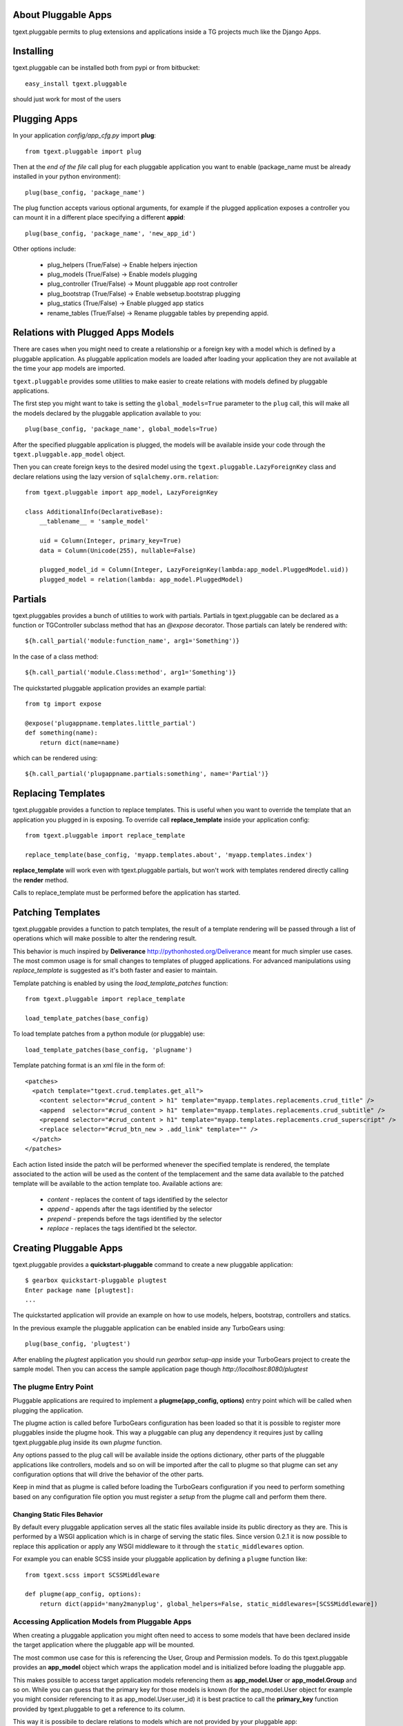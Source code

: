 About Pluggable Apps
-------------------------

tgext.pluggable permits to plug extensions and applications inside a TG projects
much like the Django Apps.

Installing
-------------------------------

tgext.pluggable can be installed both from pypi or from bitbucket::

    easy_install tgext.pluggable

should just work for most of the users

Plugging Apps
----------------------------

In your application *config/app_cfg.py* import **plug**::

    from tgext.pluggable import plug

Then at the *end of the file* call plug for each pluggable
application you want to enable (package_name must be
already installed in your python environment)::

    plug(base_config, 'package_name')

The plug function accepts various optional arguments, for
example if the plugged application exposes a controller
you can mount it in a different place specifying a different
**appid**::

    plug(base_config, 'package_name', 'new_app_id')

Other options include:

    - plug_helpers (True/False) -> Enable helpers injection
    - plug_models (True/False) -> Enable models plugging
    - plug_controller (True/False) -> Mount pluggable app root controller
    - plug_bootstrap (True/False) -> Enable websetup.bootstrap plugging
    - plug_statics (True/False) -> Enable plugged app statics
    - rename_tables (True/False) -> Rename pluggable tables by prepending appid.

Relations with Plugged Apps Models
--------------------------------------

There are cases when you might need to create a relationship or a foreign key
with a model which is defined by a pluggable application. As pluggable application
models are loaded after loading your application they are not available at the
time your app models are imported.

``tgext.pluggable`` provides some utilities to make easier to create relations
with models defined by pluggable applications.

The first step you might want to take is setting the ``global_models=True``
parameter to the ``plug`` call, this will make all the models declared by the
pluggable application available to you::

    plug(base_config, 'package_name', global_models=True)

After the specified pluggable application is plugged, the models will be available
inside your code through the ``tgext.pluggable.app_model`` object.

Then you can create foreign keys to the desired model using the
``tgext.pluggable.LazyForeignKey`` class and declare relations using the lazy
version of ``sqlalchemy.orm.relation``::

    from tgext.pluggable import app_model, LazyForeignKey

    class AdditionalInfo(DeclarativeBase):
        __tablename__ = 'sample_model'

        uid = Column(Integer, primary_key=True)
        data = Column(Unicode(255), nullable=False)

        plugged_model_id = Column(Integer, LazyForeignKey(lambda:app_model.PluggedModel.uid))
        plugged_model = relation(lambda: app_model.PluggedModel)


Partials
--------------------------

tgext.pluggables provides a bunch of utilities to work with partials.
Partials in tgext.pluggable can be declared as a function or TGController
subclass method that has an *@expose* decorator. Those partials can lately
be rendered with::

    ${h.call_partial('module:function_name', arg1='Something')}

In the case of a class method::

    ${h.call_partial('module.Class:method', arg1='Something')}

The quickstarted pluggable application provides an example partial::

    from tg import expose

    @expose('plugappname.templates.little_partial')
    def something(name):
        return dict(name=name)

which can be rendered using::

    ${h.call_partial('plugappname.partials:something', name='Partial')}

Replacing Templates
--------------------------

tgext.pluggable provides a function to replace templates.
This is useful when you want to override the template that an application
you plugged in is exposing. To override call **replace_template** inside
your application config::

    from tgext.pluggable import replace_template

    replace_template(base_config, 'myapp.templates.about', 'myapp.templates.index')

**replace_template** will work even with tgext.pluggable partials, but
won't work with templates rendered directly calling the **render** method.

Calls to replace_template must be performed before the application has started.

Patching Templates
----------------------------

tgext.pluggable provides a function to patch templates, the result
of a template rendering will be passed through a list of operations which will
make possible to alter the rendering result.

This behavior is much inspired by **Deliverance** http://pythonhosted.org/Deliverance
meant for much simpler use cases. The most common usage is for small changes to templates
of plugged applications. For advanced manipulations using `replace_template` is suggested
as it's both faster and easier to maintain.

Template patching is enabled by using the `load_template_patches` function::

    from tgext.pluggable import replace_template

    load_template_patches(base_config)

To load template patches from a python module (or pluggable) use::

    load_template_patches(base_config, 'plugname')

Template patching format is an xml file in the form of::

    <patches>
      <patch template="tgext.crud.templates.get_all">
        <content selector="#crud_content > h1" template="myapp.templates.replacements.crud_title" />
        <append  selector="#crud_content > h1" template="myapp.templates.replacements.crud_subtitle" />
        <prepend selector="#crud_content > h1" template="myapp.templates.replacements.crud_superscript" />
        <replace selector="#crud_btn_new > .add_link" template="" />
      </patch>
    </patches>

Each action listed inside the patch will be performed whenever the specified template
is rendered, the template associated to the action will be used as the content of the templacement
and the same data available to the patched template will be available to the action template too.
Available actions are:

    * `content` - replaces the content of tags identified by the selector

    * `append` - appends after the tags identified by the selector

    * `prepend` - prepends before the tags identified by the selector

    * `replace` - replaces the tags identified bt the selector.

Creating Pluggable Apps
----------------------------

tgext.pluggable provides a **quickstart-pluggable** command
to create a new pluggable application::

    $ gearbox quickstart-pluggable plugtest
    Enter package name [plugtest]:
    ...

The quickstarted application will provide an example on how to use
models, helpers, bootstrap, controllers and statics.

In the previous example the pluggable application can be enabled
inside any TurboGears using::

    plug(base_config, 'plugtest')

After enabling the *plugtest* application you should run
*gearbox setup-app* inside your TurboGears project
to create the sample model. Then you can access the sample
application page though *http://localhost:8080/plugtest*

The plugme Entry Point
~~~~~~~~~~~~~~~~~~~~~~~~~~~~~~

Pluggable applications are required to implement a **plugme(app_config, options)** entry
point which will be called when plugging the application.

The plugme action is called before TurboGears configuration has been loaded so that
it is possible to register more pluggables inside the plugme hook. This way a pluggable
can plug any dependency it requires just by calling tgext.pluggable.plug inside its own
*plugme* function.

Any options passed to the plug call will be available inside the options dictionary,
other parts of the pluggable applications like controllers, models and so on will be
imported after the call to plugme so that plugme can set any configuration options that
will drive the behavior of the other parts.

Keep in mind that as plugme is called before loading the TurboGears configuration if you
need to perform something based on any configuration file option you must register a *setup*
from the plugme call and perform them there.

Changing Static Files Behavior
+++++++++++++++++++++++++++++++++++

By default every pluggable application serves all the static files available inside
its public directory as they are. This is performed by a WSGI application which is
in charge of serving the static files. Since version 0.2.1 it is now possible to
replace this application or apply any WSGI middleware to it through the
``static_middlewares`` option.

For example you can enable SCSS inside your pluggable application by
defining a ``plugme`` function like::

    from tgext.scss import SCSSMiddleware

    def plugme(app_config, options):
        return dict(appid='many2manyplug', global_helpers=False, static_middlewares=[SCSSMiddleware])
  
Accessing Application Models from Pluggable Apps
~~~~~~~~~~~~~~~~~~~~~~~~~~~~~~~~~~~~~~~~~~~~~~~~~~~~~

When creating a pluggable application you might often need to
access to some models that have been declared inside the
target application where the pluggable app will be mounted.

The most common use case for this is referencing the User, Group and Permission
models. To do this tgext.pluggable provides an **app_model** object which
wraps the application model and is initialized before loading the pluggable app.

This makes possible to access target application models referencing
them as **app_model.User** or **app_model.Group** and so on.
While you can guess that the primary key for those models is known
(for the app_model.User object for example you might consider referencing
to it as app_model.User.user_id) it is best practice to call the **primary_key**
function provided by tgext.pluggable to get a reference to its column.

This way it is possibile to declare relations to models which are not
provided by your pluggable app::

    from tgext.pluggable import app_model, primary_key

    user_id = Column(Integer, ForeignKey(primary_key(app_model.User)))
    user = relation(app_model.User)

Pluggable Relative Urls
----------------------------------

It is possible to generate an url relative to a pluggable mount point
using the **plug_url(pluggable, path, params=None, lazy=False)** this
function is also exposed inside the application helpers when a pluggable
is used. For example to generate an url relative to the *plugtest* pluggable
it is possible to call plug_url::

    plug_url('plugtest', '/')

To perform redirects inside a pluggable app the **plug_redirect(pluggable, path, params=None)**
function is provided. This function exposes the same interface as *plug_url* but
performs a redirect much like tg.redirect.

Managing Migrations
-------------------------------------

It is possible to initialize a migrations repository for a pluggable application.
This makes possible to evolve the database at later times for each pluggable application using
the `alembic <http://alembic.readthedocs.org/en/latest/tutorial.html#create-a-migration-script>`_ migration
library for SQLAlchemy.

Create Migration Repository
~~~~~~~~~~~~~~~~~~~~~~~~~~~~~~~~~~~~~

To be able to manage migrations the pluggable has to be initialized with a migration repository
to perform so, the author of the pluggable application has to run::

    $ gearbox migrate-pluggable plugtest init

Then to create migration scripts run::

    $ gearbox migrate-pluggable plugtest create 'Add column for user_name'

A file named like `2c8c79324a5e_Add_column_for_user_name.py` will be available inside the `migration/versions` directory
of the pluggable application.
*Remember to add this directory to your distribution package to make it available to users of your pluggable application*

Using Migrations
~~~~~~~~~~~~~~~~~~~~~~~~~~~~~~~~~~~~

If the pluggable application your are using supports migrations it is possible to apply them
using the `upgrade` and `downgrade` commands.

It is possible to run `upgrade` to move forward::

    $ gearbox migrate-pluggable plugtest upgrade
    22:11:28,029 INFO  [alembic.migration] Running upgrade None -> 3ca22a16fdcc

Or `downgrade` to revert a migration::

    $ gearbox migrate-pluggable plugtest downgrade
    22:15:24,004 INFO  [alembic.migration] Running downgrade 3ca22a16fdcc -> None

The versioning commands support being called on all the pluggables enabled inside your application
by specifying `all` as the pluggable name. This will load your application to detect the plugged
apps and will run the specified command for each one of them::

    $ gearbox migrate-pluggable all db_version
    22:15:54,104 INFO  [tgext.pluggable] Plugging plug1
    22:15:54,105 INFO  [tgext.pluggable] Plugging plug2
    22:15:54,106 INFO  [tgext.pluggable] Plugging plug3
    Migrating plug1, plug3, plug2
    
    plug1 Migrations
        Repository '/tmp/PLUGS/plug1/migration'
        Configuration File 'development.ini'
        Versioning Table 'plug1_migrate'
    22:15:54,249 INFO  [alembic.migration] Context impl SQLiteImpl.
    22:15:54,249 INFO  [alembic.migration] Will assume transactional DDL.
    Current revision for sqlite:////tmp/provaapp/devdata.db: 4edef05cc346 -> 1ae930148d69 (head), fourth migration
    
    plug3 Migrations
        Repository '/tmp/PLUGS/plug3/migration'
        Configuration File 'development.ini'
        Versioning Table 'plug3_migrate'
    22:15:54,253 INFO  [alembic.migration] Context impl SQLiteImpl.
    22:15:54,254 INFO  [alembic.migration] Will assume transactional DDL.
    Current revision for sqlite:////tmp/provaapp/devdata.db: 15819683bb72 -> 453f571f41e4 (head), test migration
    
    plug2 Migrations
        Repository '/tmp/PLUGS/plug2/migration'
        Configuration File 'development.ini'
        Versioning Table 'plug2_migrate'
    22:15:54,258 INFO  [alembic.migration] Context impl SQLiteImpl.
    22:15:54,259 INFO  [alembic.migration] Will assume transactional DDL.
    Current revision for sqlite:////tmp/provaapp/devdata.db: 154b4f69cbd1 -> 2c8c79324a5e (head), third migration
    
    
    
